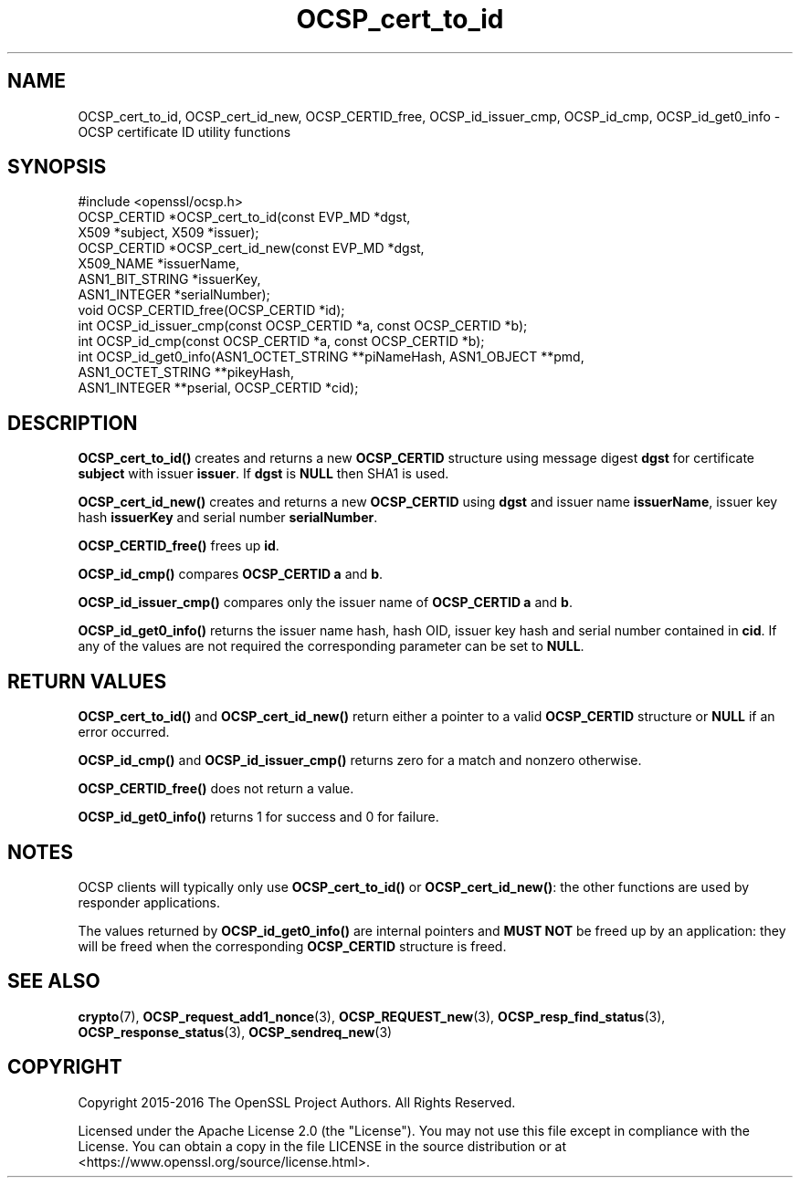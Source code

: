 .\"	$NetBSD: OCSP_cert_to_id.3,v 1.8 2024/07/12 21:00:55 christos Exp $
.\"
.\" -*- mode: troff; coding: utf-8 -*-
.\" Automatically generated by Pod::Man 5.01 (Pod::Simple 3.43)
.\"
.\" Standard preamble:
.\" ========================================================================
.de Sp \" Vertical space (when we can't use .PP)
.if t .sp .5v
.if n .sp
..
.de Vb \" Begin verbatim text
.ft CW
.nf
.ne \\$1
..
.de Ve \" End verbatim text
.ft R
.fi
..
.\" \*(C` and \*(C' are quotes in nroff, nothing in troff, for use with C<>.
.ie n \{\
.    ds C` ""
.    ds C' ""
'br\}
.el\{\
.    ds C`
.    ds C'
'br\}
.\"
.\" Escape single quotes in literal strings from groff's Unicode transform.
.ie \n(.g .ds Aq \(aq
.el       .ds Aq '
.\"
.\" If the F register is >0, we'll generate index entries on stderr for
.\" titles (.TH), headers (.SH), subsections (.SS), items (.Ip), and index
.\" entries marked with X<> in POD.  Of course, you'll have to process the
.\" output yourself in some meaningful fashion.
.\"
.\" Avoid warning from groff about undefined register 'F'.
.de IX
..
.nr rF 0
.if \n(.g .if rF .nr rF 1
.if (\n(rF:(\n(.g==0)) \{\
.    if \nF \{\
.        de IX
.        tm Index:\\$1\t\\n%\t"\\$2"
..
.        if !\nF==2 \{\
.            nr % 0
.            nr F 2
.        \}
.    \}
.\}
.rr rF
.\" ========================================================================
.\"
.IX Title "OCSP_cert_to_id 3"
.TH OCSP_cert_to_id 3 2024-06-04 3.0.14 OpenSSL
.\" For nroff, turn off justification.  Always turn off hyphenation; it makes
.\" way too many mistakes in technical documents.
.if n .ad l
.nh
.SH NAME
OCSP_cert_to_id, OCSP_cert_id_new, OCSP_CERTID_free, OCSP_id_issuer_cmp,
OCSP_id_cmp, OCSP_id_get0_info \- OCSP certificate ID utility functions
.SH SYNOPSIS
.IX Header "SYNOPSIS"
.Vb 1
\& #include <openssl/ocsp.h>
\&
\& OCSP_CERTID *OCSP_cert_to_id(const EVP_MD *dgst,
\&                              X509 *subject, X509 *issuer);
\&
\& OCSP_CERTID *OCSP_cert_id_new(const EVP_MD *dgst,
\&                               X509_NAME *issuerName,
\&                               ASN1_BIT_STRING *issuerKey,
\&                               ASN1_INTEGER *serialNumber);
\&
\& void OCSP_CERTID_free(OCSP_CERTID *id);
\&
\& int OCSP_id_issuer_cmp(const OCSP_CERTID *a, const OCSP_CERTID *b);
\& int OCSP_id_cmp(const OCSP_CERTID *a, const OCSP_CERTID *b);
\&
\& int OCSP_id_get0_info(ASN1_OCTET_STRING **piNameHash, ASN1_OBJECT **pmd,
\&                       ASN1_OCTET_STRING **pikeyHash,
\&                       ASN1_INTEGER **pserial, OCSP_CERTID *cid);
.Ve
.SH DESCRIPTION
.IX Header "DESCRIPTION"
\&\fBOCSP_cert_to_id()\fR creates and returns a new \fBOCSP_CERTID\fR structure using
message digest \fBdgst\fR for certificate \fBsubject\fR with issuer \fBissuer\fR. If
\&\fBdgst\fR is \fBNULL\fR then SHA1 is used.
.PP
\&\fBOCSP_cert_id_new()\fR creates and returns a new \fBOCSP_CERTID\fR using \fBdgst\fR and
issuer name \fBissuerName\fR, issuer key hash \fBissuerKey\fR and serial number
\&\fBserialNumber\fR.
.PP
\&\fBOCSP_CERTID_free()\fR frees up \fBid\fR.
.PP
\&\fBOCSP_id_cmp()\fR compares \fBOCSP_CERTID\fR \fBa\fR and \fBb\fR.
.PP
\&\fBOCSP_id_issuer_cmp()\fR compares only the issuer name of \fBOCSP_CERTID\fR \fBa\fR and \fBb\fR.
.PP
\&\fBOCSP_id_get0_info()\fR returns the issuer name hash, hash OID, issuer key hash and
serial number contained in \fBcid\fR. If any of the values are not required the
corresponding parameter can be set to \fBNULL\fR.
.SH "RETURN VALUES"
.IX Header "RETURN VALUES"
\&\fBOCSP_cert_to_id()\fR and \fBOCSP_cert_id_new()\fR return either a pointer to a valid
\&\fBOCSP_CERTID\fR structure or \fBNULL\fR if an error occurred.
.PP
\&\fBOCSP_id_cmp()\fR and \fBOCSP_id_issuer_cmp()\fR returns zero for a match and nonzero
otherwise.
.PP
\&\fBOCSP_CERTID_free()\fR does not return a value.
.PP
\&\fBOCSP_id_get0_info()\fR returns 1 for success and 0 for failure.
.SH NOTES
.IX Header "NOTES"
OCSP clients will typically only use \fBOCSP_cert_to_id()\fR or \fBOCSP_cert_id_new()\fR:
the other functions are used by responder applications.
.PP
The values returned by \fBOCSP_id_get0_info()\fR are internal pointers and \fBMUST
NOT\fR be freed up by an application: they will be freed when the corresponding
\&\fBOCSP_CERTID\fR structure is freed.
.SH "SEE ALSO"
.IX Header "SEE ALSO"
\&\fBcrypto\fR\|(7),
\&\fBOCSP_request_add1_nonce\fR\|(3),
\&\fBOCSP_REQUEST_new\fR\|(3),
\&\fBOCSP_resp_find_status\fR\|(3),
\&\fBOCSP_response_status\fR\|(3),
\&\fBOCSP_sendreq_new\fR\|(3)
.SH COPYRIGHT
.IX Header "COPYRIGHT"
Copyright 2015\-2016 The OpenSSL Project Authors. All Rights Reserved.
.PP
Licensed under the Apache License 2.0 (the "License").  You may not use
this file except in compliance with the License.  You can obtain a copy
in the file LICENSE in the source distribution or at
<https://www.openssl.org/source/license.html>.
